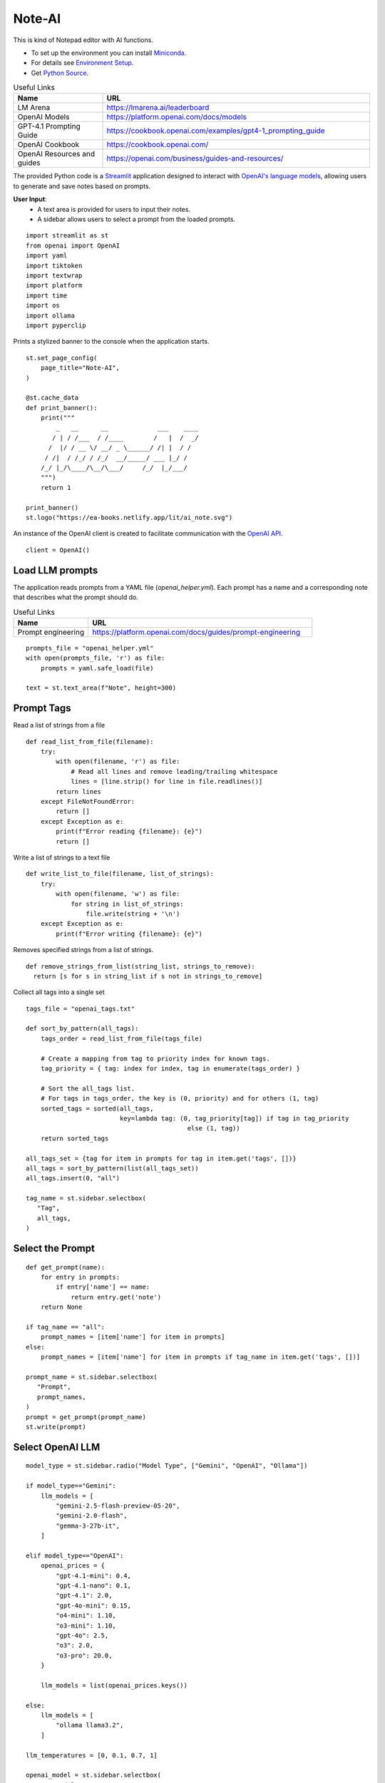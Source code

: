 =======
Note-AI
=======

This is kind of Notepad editor with AI functions.

- To set up the environment you can install Miniconda_.
- For details see `Environment Setup`_.
- Get `Python Source`_.

.. _Miniconda: https://docs.conda.io/projects/miniconda/en/latest/
.. _Python Source: ../../ai_note.py

.. csv-table:: Useful Links
   :header: "Name", "URL"
   :widths: 10 30
  
   "LM Arena", https://lmarena.ai/leaderboard
   "OpenAI Models", https://platform.openai.com/docs/models
   "GPT-4.1 Prompting Guide", https://cookbook.openai.com/examples/gpt4-1_prompting_guide 
   "OpenAI Cookbook", https://cookbook.openai.com/
   "OpenAI Resources and guides", https://openai.com/business/guides-and-resources/
  
.. .. contents::

The provided Python code is a Streamlit_ application designed to interact with `OpenAI's language models`_, allowing users to generate and save notes based on prompts. 

.. _Streamlit: https://docs.streamlit.io/
.. _OpenAI's language models: https://platform.openai.com/docs/models

**User Input**: 
   - A text area is provided for users to input their notes.
   - A sidebar allows users to select a prompt from the loaded prompts.
   
::

  import streamlit as st
  from openai import OpenAI
  import yaml
  import tiktoken
  import textwrap
  import platform
  import time
  import os
  import ollama
  import pyperclip

Prints a stylized banner to the console when the application starts.

::
    
  st.set_page_config(
      page_title="Note-AI",
  )
  
  @st.cache_data
  def print_banner():
      print("""
          _   __      __             ___    ____
         / | / /___  / /____        /   |  /  _/
        /  |/ / __ \/ __/ _ \______/ /| |  / /  
       / /|  / /_/ / /_/  __/_____/ ___ |_/ /   
      /_/ |_/\____/\__/\___/     /_/  |_/___/                                                        
      """)
      return 1

  print_banner()
  st.logo("https://ea-books.netlify.app/lit/ai_note.svg")

An instance of the OpenAI client is created to facilitate communication with the `OpenAI API`_.

.. _OpenAI API: https://platform.openai.com/docs/guides/text-generation

::

  client = OpenAI()

Load LLM prompts
----------------

The application reads prompts from a YAML file (`openai_helper.yml`). Each prompt has a name and a corresponding note that describes what the prompt should do.

.. csv-table:: Useful Links
   :header: "Name", "URL"
   :widths: 10 30

   "Prompt engineering", https://platform.openai.com/docs/guides/prompt-engineering

::

  prompts_file = "openai_helper.yml"
  with open(prompts_file, 'r') as file:
      prompts = yaml.safe_load(file)

  text = st.text_area(f"Note", height=300)

Prompt Tags
-----------

Read a list of strings from a file

::

  def read_list_from_file(filename):
      try:
          with open(filename, 'r') as file:
              # Read all lines and remove leading/trailing whitespace
              lines = [line.strip() for line in file.readlines()]  
          return lines
      except FileNotFoundError:
          return []
      except Exception as e:
          print(f"Error reading {filename}: {e}")
          return []
  
Write a list of strings to a text file

::

  def write_list_to_file(filename, list_of_strings):
      try:
          with open(filename, 'w') as file:  
              for string in list_of_strings:
                  file.write(string + '\n') 
      except Exception as e:
          print(f"Error writing {filename}: {e}")
  
Removes specified strings from a list of strings.  

::

  def remove_strings_from_list(string_list, strings_to_remove):
    return [s for s in string_list if s not in strings_to_remove]
   
Collect all tags into a single set

::

  tags_file = "openai_tags.txt"

  def sort_by_pattern(all_tags):
      tags_order = read_list_from_file(tags_file)

      # Create a mapping from tag to priority index for known tags.
      tag_priority = { tag: index for index, tag in enumerate(tags_order) }

      # Sort the all_tags list.
      # For tags in tags_order, the key is (0, priority) and for others (1, tag)
      sorted_tags = sorted(all_tags,
                           key=lambda tag: (0, tag_priority[tag]) if tag in tag_priority
                                             else (1, tag))
      return sorted_tags 

  all_tags_set = {tag for item in prompts for tag in item.get('tags', [])}
  all_tags = sort_by_pattern(list(all_tags_set))
  all_tags.insert(0, "all")

  tag_name = st.sidebar.selectbox(
     "Tag",
     all_tags,
  )

Select the Prompt
-----------------

::

  def get_prompt(name):
      for entry in prompts:
          if entry['name'] == name:
              return entry.get('note')
      return None

  if tag_name == "all":
      prompt_names = [item['name'] for item in prompts]
  else:    
      prompt_names = [item['name'] for item in prompts if tag_name in item.get('tags', [])]

  prompt_name = st.sidebar.selectbox(
     "Prompt",
     prompt_names,
  )
  prompt = get_prompt(prompt_name)
  st.write(prompt)

Select OpenAI LLM
-----------------

::

  model_type = st.sidebar.radio("Model Type", ["Gemini", "OpenAI", "Ollama"])

  if model_type=="Gemini":    
      llm_models = [
          "gemini-2.5-flash-preview-05-20",
          "gemini-2.0-flash", 
          "gemma-3-27b-it",
      ]
    
  elif model_type=="OpenAI":    
      openai_prices = {
          "gpt-4.1-mini": 0.4,
          "gpt-4.1-nano": 0.1,
          "gpt-4.1": 2.0,
          "gpt-4o-mini": 0.15, 
          "o4-mini": 1.10,
          "o3-mini": 1.10,
          "gpt-4o": 2.5, 
          "o3": 2.0, 
          "o3-pro": 20.0, 
      }    
  
      llm_models = list(openai_prices.keys())
  
  else:    
      llm_models = [
          "ollama llama3.2",
      ]

  llm_temperatures = [0, 0.1, 0.7, 1]

  openai_model = st.sidebar.selectbox(
     "LLM Model",
     llm_models,
     index = 0
  )

  llm_temperature = st.sidebar.select_slider(
     "LLM Temperature",
     options = llm_temperatures,
     value = 0.1
  )

Tokens & Price
--------------

If a button in the sidebar is clicked, the application counts the number of tokens in the user's input using the `tiktoken`_ library and displays the count.

.. _tiktoken: https://cookbook.openai.com/examples/how_to_count_tokens_with_tiktoken

.. csv-table:: Useful Links
   :header: "Name", "URL"
   :widths: 10 30

   "Model Pricing", https://platform.openai.com/docs/pricing#latest-models

::
    
  if model_type=="OpenAI":

      encoding = tiktoken.encoding_for_model("gpt-4o-mini")
      tokens = encoding.encode(text)

      cents = round(len(tokens) * openai_prices[openai_model]/10000, 5)

      st.sidebar.write(f'''
          | Characters | Tokens | Cents |
          |---|---|---|
          | {len(text)} | {len(tokens)} | {cents} |
          ''')  


Call ``o`` model
----------------

.. csv-table:: Useful Links
   :header: "Name", "URL"
   :widths: 10 30

   "Reasoning with o1", https://learn.deeplearning.ai/courses/reasoning-with-o1/lesson/1/introduction

::

  def call_o_model(prompt, text):
      messages = [
          #{"role": "user", "content": f"<instructions>{prompt}</instructions>\n<user_input>{text}</user_input>"},
          {"role": "developer", "content": prompt},
          {"role": "user", "content": text},
      ]
      response = client.chat.completions.create(
          model=openai_model,
          messages=messages,
      )
      return response.choices[0]

Call ``gpt`` model
------------------

::

  def call_gpt_model(prompt, text):
      messages = [
          {"role": "developer", "content": prompt},
          {"role": "user", "content": text},
      ] 
      response = client.chat.completions.create(
              model=openai_model,
              messages=messages,
              temperature=llm_temperature,
          )
      return response.choices[0]

Call Ollama
-----------

.. csv-table:: Useful Links
   :header: "Name", "URL"
   :widths: 10 30

   "Ollama", https://github.com/ollama/ollama?tab=readme-ov-file
   "Ollama Python", https://github.com/ollama/ollama-python

::

  def call_ollama(prompt, text):
      model = openai_model[len("ollama "):]
      messages = [
          {"role": "system", "content": prompt},
          {"role": "user", "content": text},
      ] 
      return ollama.chat(
              model=model,
              messages=messages,
          )

Call Gemini
-----------

.. csv-table:: Useful Links
   :header: "Name", "URL"
   :widths: 10 30

   "Text generation", https://ai.google.dev/gemini-api/docs/text-generation?lang=python
   "OpenAI compatibility", https://ai.google.dev/gemini-api/docs/openai
   "Example applications", https://ai.google.dev/gemini-api/docs/models/generative-models#example-applications
   "Model variants", https://ai.google.dev/gemini-api/docs/models/gemini#model-variations
   "Google Gen AI SDKs", https://ai.google.dev/gemini-api/docs/sdks

::

  def call_gemini(prompt, text):
      g_key = os.getenv("GEMINI_API_KEY")
      g_client = OpenAI(
          api_key=g_key,
          base_url="https://generativelanguage.googleapis.com/v1beta/openai/"
      )
      messages = [
          {"role": "developer", "content": prompt},
          {"role": "user", "content": text},
      ] 
      response = g_client.chat.completions.create(
              model=openai_model,
              messages=messages,
              temperature=llm_temperature,
          )
      return response.choices[0]

  def call_gemma(prompt, text):
      g_key = os.getenv("GEMINI_API_KEY")
      g_client = OpenAI(
          api_key=g_key,
          base_url="https://generativelanguage.googleapis.com/v1beta/openai/"
      )    
      messages = [
          {"role": "user", "content": f"<instructions>{prompt}</instructions>\n<user_input>{text}</user_input>"},
          #{"role": "developer", "content": prompt},
          {"role": "user", "content": text},
      ]
      response = g_client.chat.completions.create(
              model=openai_model,
              messages=messages,
              temperature=llm_temperature,
          )
      return response.choices[0]

When the user clicks a button to call OpenAI:

- The application sends the selected prompt and user input to the OpenAI API.
- The response is stored in the session state and displayed to the user.
- The execution time for the API call is calculated and can be used for monitoring performance.

By the way, we can use emojis in buttons.

.. csv-table:: Useful Links
   :header: "Name", "URL"
   :widths: 10 30

   "OpenAI Chat API", https://platform.openai.com/docs/api-reference/chat
   "Streamlit emoji shortcodes", https://streamlit-emoji-shortcodes-streamlit-app-gwckff.streamlit.app/
   "Emoji Cheat Sheet", https://www.webfx.com/tools/emoji-cheat-sheet/

::
    
  # Concatenate request
  def concat_request(prompt, text):
      return prompt + "\n\n```\n" + text + "\n```\n"

  if st.button(':thinking_face: &nbsp; Query', type="primary", use_container_width=True):

      start_time = time.time()
    
      if openai_model.startswith("ollama "): 
          response = call_ollama(prompt, text)
        
      elif openai_model.startswith("o"):
          response = call_o_model(prompt, text)

      elif openai_model.startswith("gemini"): 
          response = call_gemini(prompt, text)
    
      elif openai_model.startswith("gemma"): 
          response = call_gemma(prompt, text)

      else:
          response = call_gpt_model(prompt, text)

      st.session_state.openai_result = response.message.content
      st.write(st.session_state.openai_result)

      # Calculate and print execution time
      end_time = time.time()
      execution_time = end_time - start_time
      # print(f'Execution time: `{execution_time:.1f}` seconds')

      # Move selected tag to the beginning of the list
      all_tags = remove_strings_from_list(all_tags, ["all", tag_name])
      all_tags.insert(0, tag_name)
      write_list_to_file(tags_file, all_tags)

      if platform.system() == 'Darwin':
          os.system("afplay /System/Library/Sounds/Glass.aiff")
      st.rerun()

``openai_result`` is cached in a `session_state`_.

.. _session_state: https://docs.streamlit.io/get-started/fundamentals/advanced-concepts#session-state

::

  if "openai_result" not in st.session_state:
      st.session_state.openai_result = ''
  else:
      st.write('---')
      st.write(st.session_state.openai_result)


Save note
---------

Notes will be saved to ``ai_note`` folder which is expected to exist.

Output format can be XML with request, response and prompt name, or just response markdown.

::


  note_name = st.text_input("Note Name:")

  save_formats = ["Markdown", "XML"]
  out_format = st.radio(openai_model + ":", ["Clipboard", "Request"] + save_formats, horizontal=True)

  button_name = "Save" if out_format in save_formats else "Copy"

  def save_note_disabled():
      return len(note_name.strip())==0 and out_format in save_formats

  if st.button(':spiral_note_pad: ' + button_name, disabled=save_note_disabled()):
      if out_format == "Clipboard":
          pyperclip.copy(st.session_state.openai_result)
          st.write(f'Copied to clipboard')
      if out_format == "Request":
          pyperclip.copy(concat_request(prompt, text))
          st.write(f'Request copied to clipboard')    
      elif out_format == "XML":
          xml = textwrap.dedent(f"""
              <note>
                <question><![CDATA[{text}]]></question>
                <prompt>{prompt_name}</prompt>
                <answer><![CDATA[{st.session_state.openai_result}]]></answer>
              </note>
          """).strip()
          out_file = f"ai_note/{note_name}.xml"
          with open(out_file, 'w') as file:
              file.write(xml)
          st.write(f'Note saved: `{out_file}`')
      else:    
          out_file = f"ai_note/{note_name}.md"
          with open(out_file, 'w') as file:
              file.write(st.session_state.openai_result)
          st.write(f'Note saved: `{out_file}`')

Environment Setup
-----------------

To set up your environment using Miniconda_, follow the steps below.
These instructions will guide you through installing Miniconda,
configuring your environment, and running a Streamlit application
tailored for AI tasks.

Step 1: Install Miniconda
=========================

First, you need to install Miniconda. Visit the `Miniconda
website <https://www.anaconda.com/docs/getting-started/miniconda/install>`__ and follow
the installation instructions for your operating system.

Step 2: Configure Your Environment
==================================

1. **Create the Environment File**

   Create a file named ``environment.yml`` in your project directory.
   Paste the following contents into this file:

   .. code:: yaml

      name: ai_note
      channels:
        - conda-forge
        - defaults
      dependencies:
        - python=3.11.0
        - openai
        - tiktoken
        - streamlit
        - pyperclip
        - pip:
          - ollama
        
2. **Select conda-forge Channel**

   Open your terminal or command prompt and execute the following
   commands to prioritize the ``conda-forge`` channel:

   .. code:: shell

      conda config --add channels conda-forge
      conda config --set channel_priority strict

3. **Create the Environment**

   Still in your terminal, navigate to the directory containing your
   ``environment.yml`` file. Create the Conda environment by running:

   .. code:: shell

      conda env create -f environment.yml

Step 3: Activate the Environment
================================

Activate your newly created environment by executing:

.. code:: shell

   conda activate ai_note

Step 4: Prepare Prompt File
===========================

Create a file named ``openai_helper.yml`` in your project directory.
This file should contain various prompts for the tasks you want to
accomplish. 
You can include tags in your prompts to categorize them.
Here’s an example of how to structure the contents:

.. code:: yaml

   - name: grammar
     note: You will be provided with statements in markdown, and your task is to convert them to standard English.  
     tags:
       - text

   - name: improve_style
     note: Improve style of the content you are provided.
     tags:
       - text
    
   - name: summarize_md
     note: You will be provided with statements in markdown, and your task is to summarize the content.
     tags:
       - text
    
   - name: explain_python
     note: Explain Python code you are provided.
     tags:
       - python
    
   - name: write_python
     note: Write Python code to satisfy the description you are provided.
     tags:
       - python


.. csv-table:: Useful Links
   :header: "Name", "URL"
   :widths: 10 30

   "Examples of OpenAI prompts", https://platform.openai.com/examples


Step 5: Run Streamlit Script
============================

With your environment set up and activated, and your
``openai_helper.yml`` file ready, you’re now set to run your Streamlit
application. Execute the following command in your terminal:

.. code:: shell

   streamlit run ai_note.py

And that’s it! Your Streamlit application should now be running, and you
can interact with it through your web browser.